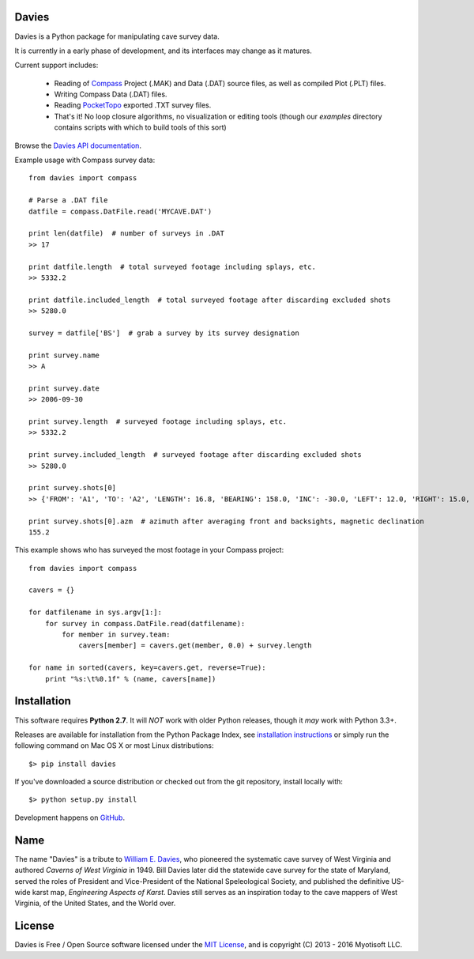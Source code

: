 Davies
-------

Davies is a Python package for manipulating cave survey data.

It is currently in a early phase of development, and its interfaces may change as it matures.


Current support includes:

 - Reading of `Compass <http://www.fountainware.com/compass/>`_ Project (.MAK) and Data (.DAT)
   source files, as well as compiled Plot (.PLT) files.

 - Writing Compass Data (.DAT) files.

 - Reading `PocketTopo <http://paperless.bheeb.ch/>`_ exported .TXT survey files.

 - That's it! No loop closure algorithms, no visualization or editing tools (though our `examples`
   directory contains scripts with which to build tools of this sort)


Browse the `Davies API documentation  <http://davies.readthedocs.org>`_.


Example usage with Compass survey data::

    from davies import compass

    # Parse a .DAT file
    datfile = compass.DatFile.read('MYCAVE.DAT')

    print len(datfile)  # number of surveys in .DAT
    >> 17

    print datfile.length  # total surveyed footage including splays, etc.
    >> 5332.2

    print datfile.included_length  # total surveyed footage after discarding excluded shots
    >> 5280.0

    survey = datfile['BS']  # grab a survey by its survey designation

    print survey.name
    >> A

    print survey.date
    >> 2006-09-30

    print survey.length  # surveyed footage including splays, etc.
    >> 5332.2

    print survey.included_length  # surveyed footage after discarding excluded shots
    >> 5280.0

    print survey.shots[0]
    >> {'FROM': 'A1', 'TO': 'A2', 'LENGTH': 16.8, 'BEARING': 158.0, 'INC': -30.0, 'LEFT': 12.0, 'RIGHT': 15.0, 'UP': 15.0, 'DOWN': 20.0}

    print survey.shots[0].azm  # azimuth after averaging front and backsights, magnetic declination
    155.2


This example shows who has surveyed the most footage in your Compass project::

    from davies import compass

    cavers = {}

    for datfilename in sys.argv[1:]:
        for survey in compass.DatFile.read(datfilename):
            for member in survey.team:
                cavers[member] = cavers.get(member, 0.0) + survey.length

    for name in sorted(cavers, key=cavers.get, reverse=True):
        print "%s:\t%0.1f" % (name, cavers[name])



Installation
------------

This software requires **Python 2.7**. It will *NOT* work with older Python releases, though it *may* work with Python 3.3+.

Releases are available for installation from the Python Package Index, see
`installation instructions <https://wiki.python.org/moin/CheeseShopTutorial#Installing_Distributions>`_ or simply run
the following command on Mac OS X or most Linux distributions::

    $> pip install davies

If you've downloaded a source distribution or checked out from the git repository, install locally with::

    $> python setup.py install


Development happens on `GitHub <https://github.com/riggsd/davies>`_.

.. image:: https://travis-ci.org/riggsd/davies.svg?branch=master
    :target: https://travis-ci.org/riggsd/davies



Name
----

The name "Davies" is a tribute to `William E. Davies <http://www.aegweb.org/docs/about/william_davies_memorial.pdf>`_,
who pioneered the systematic cave survey of West Virginia and authored *Caverns of West Virginia* in 1949. Bill Davies
later did the statewide cave survey for the state of Maryland, served the roles of President and Vice-President of the
National Speleological Society, and published the definitive US-wide karst map, *Engineering Aspects of Karst*. Davies
still serves as an inspiration today to the cave mappers of West Virginia, of the United States, and the World over.


License
-------

Davies is Free / Open Source software licensed under the `MIT License <http://opensource.org/licenses/MIT>`_,
and is copyright (C) 2013 - 2016 Myotisoft LLC.
